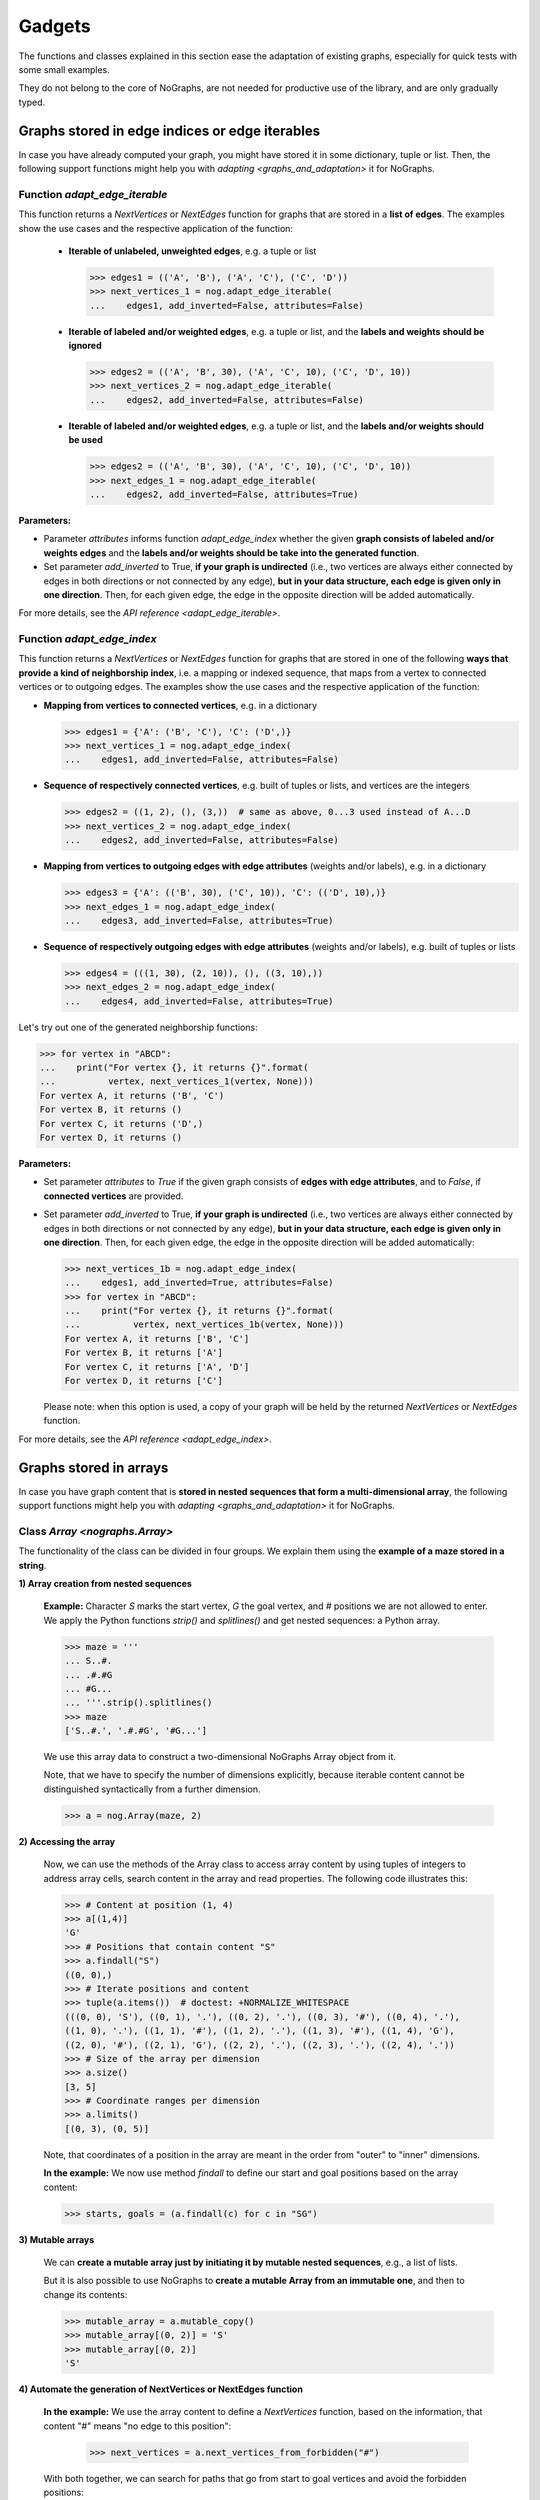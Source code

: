 Gadgets
-------

..
   Import nographs for doctests of this document. Does not go into docs.
   >>> import nographs as nog

The functions and classes explained in this section ease the adaptation
of existing graphs, especially for quick tests with some small examples.

They do not belong to the core of NoGraphs, are not needed for
productive use of the library, and are only gradually typed.

.. _edge_gadgets:

Graphs stored in edge indices or edge iterables
~~~~~~~~~~~~~~~~~~~~~~~~~~~~~~~~~~~~~~~~~~~~~~~

In case you have already computed your graph, you might have stored
it in some dictionary, tuple or list. Then, the following support functions
might help you with `adapting <graphs_and_adaptation>` it for NoGraphs.

Function `adapt_edge_iterable`
++++++++++++++++++++++++++++++

This function returns a `NextVertices` or `NextEdges` function for graphs that are
stored in a **list of edges**. The examples show the use cases and the
respective application of the function:

  - **Iterable of unlabeled, unweighted edges**, e.g. a tuple or list

    .. code-block:: python

     >>> edges1 = (('A', 'B'), ('A', 'C'), ('C', 'D'))
     >>> next_vertices_1 = nog.adapt_edge_iterable(
     ...    edges1, add_inverted=False, attributes=False)

  - **Iterable of labeled and/or weighted edges**, e.g. a tuple or list, and
    the **labels and weights should be ignored**

    .. code-block:: python

     >>> edges2 = (('A', 'B', 30), ('A', 'C', 10), ('C', 'D', 10))
     >>> next_vertices_2 = nog.adapt_edge_iterable(
     ...    edges2, add_inverted=False, attributes=False)

  - **Iterable of labeled and/or weighted edges**, e.g. a tuple or list, and
    the **labels and/or weights should be used**

    .. code-block:: python

     >>> edges2 = (('A', 'B', 30), ('A', 'C', 10), ('C', 'D', 10))
     >>> next_edges_1 = nog.adapt_edge_iterable(
     ...    edges2, add_inverted=False, attributes=True)

..
   Hidden DocTests:

   >>> traversal = nog.TraversalDepthFirst(next_vertices_1)
   >>> tuple(traversal.start_from('A', build_paths=True))
   ('C', 'D', 'B')
   >>> traversal = nog.TraversalShortestPaths(next_edges_1)
   >>> tuple(traversal.start_from('A', build_paths=True))
   ('C', 'D', 'B')
   >>> traversal = nog.TraversalDepthFirst(next_vertices_2)
   >>> tuple(traversal.start_from('A', build_paths=True))
   ('C', 'D', 'B')

**Parameters:**

- Parameter *attributes* informs function `adapt_edge_index` whether the given
  **graph consists of labeled and/or weights edges**
  and the **labels and/or weights should be take into the generated function**.

- Set parameter *add_inverted* to True, **if your graph is undirected** (i.e., two
  vertices are always either connected by edges in both directions or not connected
  by any edge),
  **but in your data structure, each edge is given only in one direction**.
  Then, for each given edge, the edge in the opposite direction will be added
  automatically.

For more details, see the `API reference <adapt_edge_iterable>`.


Function `adapt_edge_index`
++++++++++++++++++++++++++++++

This function returns a `NextVertices` or `NextEdges` function for graphs that are
stored in one of the following **ways that provide a kind of neighborship index**,
i.e. a mapping or indexed sequence, that maps from a vertex to connected vertices
or to outgoing edges. The examples show the use cases and the
respective application of the function:

- **Mapping from vertices to connected vertices**, e.g. in a dictionary

  .. code-block:: python

   >>> edges1 = {'A': ('B', 'C'), 'C': ('D',)}
   >>> next_vertices_1 = nog.adapt_edge_index(
   ...    edges1, add_inverted=False, attributes=False)

- **Sequence of respectively connected vertices**, e.g. built of tuples or lists,
  and vertices are the integers

  .. code-block:: python

   >>> edges2 = ((1, 2), (), (3,))  # same as above, 0...3 used instead of A...D
   >>> next_vertices_2 = nog.adapt_edge_index(
   ...    edges2, add_inverted=False, attributes=False)

- **Mapping from vertices to outgoing edges with edge attributes**
  (weights and/or labels), e.g. in a dictionary

  .. code-block:: python

   >>> edges3 = {'A': (('B', 30), ('C', 10)), 'C': (('D', 10),)}
   >>> next_edges_1 = nog.adapt_edge_index(
   ...    edges3, add_inverted=False, attributes=True)

- **Sequence of respectively outgoing edges with edge attributes**
  (weights and/or labels), e.g. built of tuples or lists

  .. code-block:: python

   >>> edges4 = (((1, 30), (2, 10)), (), ((3, 10),))
   >>> next_edges_2 = nog.adapt_edge_index(
   ...    edges4, add_inverted=False, attributes=True)

..
   Hidden DocTests:

   >>> traversal = nog.TraversalDepthFirst(next_vertices_1)
   >>> tuple(traversal.start_from('A', build_paths=True))
   ('C', 'D', 'B')
   >>> traversal = nog.TraversalDepthFirst(next_vertices_2)
   >>> tuple(traversal.start_from(0, build_paths=True))
   (2, 3, 1)
   >>> traversal = nog.TraversalShortestPaths(next_edges_1)
   >>> tuple(traversal.start_from('A', build_paths=True))
   ('C', 'D', 'B')
   >>> traversal = nog.TraversalShortestPaths(next_edges_2)
   >>> tuple(traversal.start_from(0, build_paths=True))
   (2, 3, 1)

Let's try out one of the generated neighborship functions:

.. code-block:: python

   >>> for vertex in "ABCD":
   ...    print("For vertex {}, it returns {}".format(
   ...          vertex, next_vertices_1(vertex, None)))
   For vertex A, it returns ('B', 'C')
   For vertex B, it returns ()
   For vertex C, it returns ('D',)
   For vertex D, it returns ()

**Parameters:**

- Set parameter *attributes* to *True* if the given graph
  consists of **edges with edge attributes**, and to *False*,
  if **connected vertices** are provided.

- Set parameter *add_inverted* to True, **if your graph is undirected** (i.e., two
  vertices are always either connected by edges in both directions or not connected
  by any edge), **but in your data structure, each edge is given only in one direction**.
  Then, for each given edge, the edge in the opposite direction will be added
  automatically:

  .. code-block:: python

     >>> next_vertices_1b = nog.adapt_edge_index(
     ...    edges1, add_inverted=True, attributes=False)
     >>> for vertex in "ABCD":
     ...    print("For vertex {}, it returns {}".format(
     ...          vertex, next_vertices_1b(vertex, None)))
     For vertex A, it returns ['B', 'C']
     For vertex B, it returns ['A']
     For vertex C, it returns ['A', 'D']
     For vertex D, it returns ['C']

  Please note: when this option is used, a copy of your graph will be held
  by the returned `NextVertices` or `NextEdges` function.

For more details, see the `API reference <adapt_edge_index>`.


.. _matrix_gadgets:

Graphs stored in arrays
~~~~~~~~~~~~~~~~~~~~~~~

In case you have graph content that is
**stored in nested sequences that form a multi-dimensional array**,
the following support functions might help you with
`adapting <graphs_and_adaptation>` it for NoGraphs.


Class `Array <nographs.Array>`
++++++++++++++++++++++++++++++

The functionality of the class can be divided in four groups. We explain them
using the **example of a maze stored in a string**.

**1) Array creation from nested sequences**

   **Example:** Character *S* marks
   the start vertex, *G* the goal vertex, and *#* positions we are not allowed to
   enter. We apply the Python functions *strip()* and *splitlines()* and get nested
   sequences: a Python array.

   .. code-block:: python

      >>> maze = '''
      ... S..#.
      ... .#.#G
      ... #G...
      ... '''.strip().splitlines()
      >>> maze
      ['S..#.', '.#.#G', '#G...']

   We use this array data to construct a two-dimensional NoGraphs Array object
   from it.

   Note, that we have to specify the number of dimensions explicitly, because
   iterable content cannot be distinguished syntactically from a further dimension.

   .. code-block:: python

      >>> a = nog.Array(maze, 2)

**2) Accessing the array**

   Now, we can use the methods of the Array class to access array content
   by using tuples of integers to address array cells, search content in the
   array and read properties. The following code illustrates this:

   .. code-block:: python

      >>> # Content at position (1, 4)
      >>> a[(1,4)]
      'G'
      >>> # Positions that contain content "S"
      >>> a.findall("S")
      ((0, 0),)
      >>> # Iterate positions and content
      >>> tuple(a.items())  # doctest: +NORMALIZE_WHITESPACE
      (((0, 0), 'S'), ((0, 1), '.'), ((0, 2), '.'), ((0, 3), '#'), ((0, 4), '.'),
      ((1, 0), '.'), ((1, 1), '#'), ((1, 2), '.'), ((1, 3), '#'), ((1, 4), 'G'),
      ((2, 0), '#'), ((2, 1), 'G'), ((2, 2), '.'), ((2, 3), '.'), ((2, 4), '.'))
      >>> # Size of the array per dimension
      >>> a.size()
      [3, 5]
      >>> # Coordinate ranges per dimension
      >>> a.limits()
      [(0, 3), (0, 5)]

   Note, that coordinates of a position in the array are meant in the order from "outer"
   to "inner" dimensions.

   **In the example:** We now use method *findall* to define our start and goal
   positions based on the array content:

   .. code-block:: python

      >>> starts, goals = (a.findall(c) for c in "SG")

**3) Mutable arrays**

  We can
  **create a mutable array just by initiating it by mutable nested sequences**,
  e.g., a list of lists.

  But it is also possible to use NoGraphs to
  **create a mutable Array from an immutable one**, and then to change its contents:

  .. code-block:: python

    >>> mutable_array = a.mutable_copy()
    >>> mutable_array[(0, 2)] = 'S'
    >>> mutable_array[(0, 2)]
    'S'


.. _class_array_part_4:

**4) Automate the generation of NextVertices or NextEdges function**

   **In the example:** We use the array content to define a `NextVertices`
   function, based on the information, that content "#" means "no edge to
   this position":

       >>> next_vertices = a.next_vertices_from_forbidden("#")

   With both together, we can search for paths that go from start to goal vertices
   and avoid the forbidden positions:

   .. code-block:: python

      >>> traversal = nog.TraversalBreadthFirst(next_vertices)
      >>> for found in traversal.start_from(start_vertices=starts, build_paths=True
      ...     ).go_for_vertices_in(goals):
      ...         traversal.depth, traversal.paths[found]
      (5, ((0, 0), (0, 1), (0, 2), (1, 2), (2, 2), (2, 1)))
      (7, ((0, 0), (0, 1), (0, 2), (1, 2), (2, 2), (2, 3), (2, 4), (1, 4)))

   Optionally, we can choose that moves (edges) in the array positions should
   wrap at the position limits of each dimension, or that "diagonal" moves
   should be allowed, see
   the `API reference <nographs.Array.next_vertices_from_forbidden>`.

   For **cases where the array content at a position defines the edge weight** of edges
   leading there, we can use method *next_edges_from_cell_weights* instead of
   method *next_vertices_from_forbidden*.
   As input for the function, we give the mapping from array content to edge weight.
   The following code illustrates this based on a new, adapted maze:

   .. code-block:: python

     >>> a = nog.Array('''
     ... S2819
     ... 37211
     ... 212#G
     ... '''.strip().splitlines(), 2)
     >>> start, goal = (a.findall(c)[0] for c in "SG")
     >>> weights = {str(i): i for i in range(10)} | {"G": 0}

     >>> traversal = nog.TraversalShortestPaths(a.next_edges_from_cell_weights(weights))
     >>> found = traversal.start_from(start, build_paths=True).go_to(goal)
     >>> traversal.distance, traversal.paths[found]
     (12, ((0, 0), (1, 0), (2, 0), (2, 1), (2, 2), (1, 2), (1, 3), (1, 4), (2, 4)))

.. tip::
   For cases, where the methods *next_vertices_from_forbidden* and
   *next_vertices_from_cell_weights* of class *Array* do not cover your
   exact scenario, you can easily combine functionality of the other methods of
   class *Array* with functionality of class `Position <nographs.Position>`
   in order to
   `manually define your individual callback function <maze_function_manually>`.
   In fact, this is how the two methods are implemented.


.. _tutorial_position:

Class `Position <nographs.Position>`
++++++++++++++++++++++++++++++++++++

A cell position in a n-dimensional array can be stored and manipulated in an
instance of this class.

We can **create a Position, add and subtract other vectors, multiply an integer,
and calculate the manhattan distance of another vector to our position**:

   .. code-block:: python

      >>> # Position, from sequence of int coordinates ("Vector")
      >>> nog.Position([1, 2, 3])
      (1, 2, 3)
      >>> # Position, from int coordinates given as separate parameters
      >>> nog.Position.at(1, 2, 3)
      (1, 2, 3)
      >>> # Position plus coordinate vector (or Position), returns Position
      >>> nog.Position.at(1, 2, 3) + (1, 1, 1)  + (2, 2, 2)
      (4, 5, 6)
      >>> # Position minus coordinate vector (or Position), returns Position
      >>> nog.Position.at(2, 3, 4) - (1, 1, 1)
      (1, 2, 3)
      >>> # Position vector multiplied by an integer value, returns Position
      >>> nog.Position.at(2, 3, 4) * 3
      (6, 9, 12)
      >>> # Attention: Since a Position is a tuple, i * Position repeats the coordinates
      >>> 3 * nog.Position.at(2,3,4)
      (2, 3, 4, 2, 3, 4, 2, 3, 4)
      >>> # Manhattan distance of some vector
      >>> nog.Position.at(2, 3, 4).manhattan_distance( (1, 1, 1) )
      6

When we use vector addition or subtraction to "move" some increment away from a
position, we could "leave" some coordinate ranges we would like to stay in.
Class Position allows to **check for coordinate boundaries** (range per dimension)
and to **"wrap" moves at such boundaries**:

   .. code-block:: python

      >>> # The lower limit per dimension is meant inclusively, the upper limit exclusively.
      >>> # These ranges define a cuboid of allowed coordinates. Is the position in the cuboid?
      >>> limits = ((0, 3),) * 3
      >>> [nog.Position(v).is_in_cuboid(limits) for v in ((0, 1, 0), (2, 0, 2), (3, 0, 0))]
      [True, True, False]
      >>> # After position changes, wrap the position at the chosen coordinate ranges
      >>> pos = nog.Position.at(0, 1, 2)
      >>> move = (1, 1, 1)
      >>> for i in range(3):
      ...    pos = (pos + move).wrap_to_cuboid(limits)
      ...    print (pos)
      (1, 2, 0)
      (2, 0, 1)
      (0, 1, 2)
      >>> # A coordinate, that is far off, is wrapped like we would go towards
      >>> # the cuboid by the size of the coordinate range as often as necessary
      >>> # to come back to the allowed range.
      >>> [nog.Position(v).wrap_to_cuboid(((-2, 3),) * 2)
      ...  for v in ((0, 0), (-2, 2), (-3, 3), (-7, 7), (-8, 8))]
      [(0, 0), (-2, 2), (2, -2), (-2, 2), (2, -2)]

Class Position can **generate some types of "move vectors"**:
with or without "diagonal" moves, with or without the zero move, and we can choose
the number of dimensions:

   .. code-block:: python

      >>> # We generate some types of 2-dimensional move vectors
      >>> nog.Position.moves()
      [(-1, 0), (0, -1), (0, 1), (1, 0)]
      >>> nog.Position.moves(diagonals=True)
      [(-1, -1), (-1, 0), (-1, 1), (0, -1), (0, 1), (1, -1), (1, 0), (1, 1)]
      >>> nog.Position.moves(zero_move=True)
      [(-1, 0), (0, -1), (0, 0), (0, 1), (1, 0)]
      >>> # Now, we generate some 3-dimensional move vectors
      >>> nog.Position.moves(3)
      [(-1, 0, 0), (0, -1, 0), (0, 0, -1), (0, 0, 1), (0, 1, 0), (1, 0, 0)]
      >>> nog.Position.moves(3, diagonals=True)   # doctest: +NORMALIZE_WHITESPACE
      [(-1, -1, -1), (-1, -1, 0), (-1, -1, 1), (-1, 0, -1), (-1, 0, 0), (-1, 0, 1),
      (-1, 1, -1), (-1, 1, 0), (-1, 1, 1), (0, -1, -1), (0, -1, 0), (0, -1, 1),
      (0, 0, -1), (0, 0, 1), (0, 1, -1), (0, 1, 0), (0, 1, 1), (1, -1, -1), (1, -1, 0),
      (1, -1, 1), (1, 0, -1), (1, 0, 0), (1, 0, 1), (1, 1, -1), (1, 1, 0), (1, 1, 1)]
      >>> nog.Position.moves(3, non_zero_counts=range(2, 3))   # doctest: +NORMALIZE_WHITESPACE
      [(-1, -1, 0), (-1, 0, -1), (-1, 0, 1), (-1, 1, 0), (0, -1, -1), (0, -1, 1),
      (0, 1, -1), (0, 1, 1), (1, -1, 0), (1, 0, -1), (1, 0, 1), (1, 1, 0)]

Class Position can **calculate "neighbor" positions** based on such moves, and keeps
given coordinate limits:

   .. code-block:: python

      >>> v = nog.Position((5, 5))
      >>> moves = nog.Position.moves()
      >>> tuple(v.neighbors(moves))
      ((4, 5), (5, 4), (5, 6), (6, 5))
      >>> tuple(v.neighbors(moves, limits=((0, 6), (0, 6))))
      ((4, 5), (5, 4))
      >>> tuple(v.neighbors(moves, limits=((0, 6), (0, 6)), wrap=True))
      ((4, 5), (5, 4), (5, 0), (0, 5))
      >>> # When we choose wrapping, of cause we have to provide limits
      >>> tuple(v.neighbors(moves, wrap=True))
      Traceback (most recent call last):
      RuntimeError: Limits for Option wrap missing

Please find details in the `API reference <nographs.Position>`.


.. _maze_function_manually:

Example: Hand-made NextVertices function for a maze
+++++++++++++++++++++++++++++++++++++++++++++++++++

In the following example code, we use the functionality of classes *Array* and
*Position* to manually define a maze adaptation function.

We initiate a NoGraphs array by our maze:

.. code-block:: python

   >>> array = nog.Array('''
   ... S..#.
   ... .#.#G
   ... #G...
   ... '''.strip().splitlines(), 2)

Instead of calling method
`Array.next_vertices_from_forbidden <nographs.Array.next_vertices_from_forbidden>`
like we saw it in `the section about class Array <class_array_part_4>`,
we now create our `NextVertices` function manually, to be able to adapt
the code to our needs:

.. code-block:: python

   >>> limits = array.limits()
   >>> moves = nog.Position.moves(2)
   >>> def next_vertices(position, _):
   ...     for neighbor in position.neighbors(moves, limits):
   ...         if array[neighbor] != "#":
   ...            yield neighbor
   ...     return next_vertices

Then, we test it by traversing the maze from start to both goal positions:

.. code-block:: python

   >>> traversal = nog.TraversalBreadthFirst(next_vertices)
   >>> traversal = traversal.start_from(start_vertices=starts, build_paths=True)
   >>> for found in traversal.go_for_vertices_in(goals):
   ...     traversal.depth, traversal.paths[found]
   (5, ((0, 0), (0, 1), (0, 2), (1, 2), (2, 2), (2, 1)))
   (7, ((0, 0), (0, 1), (0, 2), (1, 2), (2, 2), (2, 3), (2, 4), (1, 4)))

